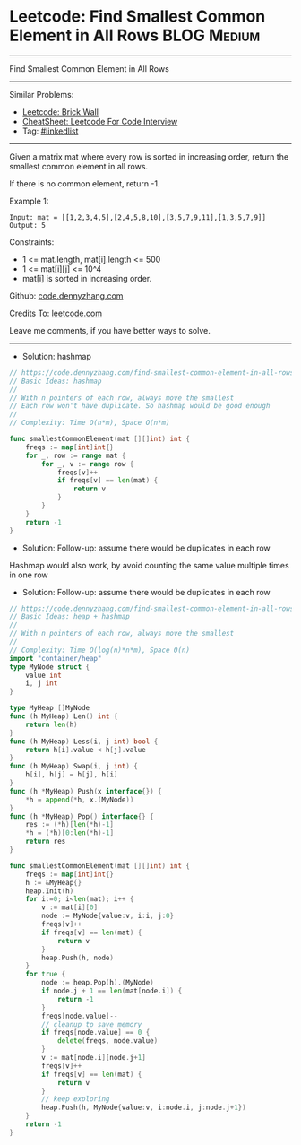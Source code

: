 * Leetcode: Find Smallest Common Element in All Rows            :BLOG:Medium:
#+STARTUP: showeverything
#+OPTIONS: toc:nil \n:t ^:nil creator:nil d:nil
:PROPERTIES:
:type:     heap, hashmap
:END:
---------------------------------------------------------------------
Find Smallest Common Element in All Rows
---------------------------------------------------------------------
#+BEGIN_HTML
<a href="https://github.com/dennyzhang/code.dennyzhang.com/tree/master/problems/find-smallest-common-element-in-all-rows"><img align="right" width="200" height="183" src="https://www.dennyzhang.com/wp-content/uploads/denny/watermark/github.png" /></a>
#+END_HTML
Similar Problems:
- [[https://code.dennyzhang.com/brick-wall][Leetcode: Brick Wall]]
- [[https://cheatsheet.dennyzhang.com/cheatsheet-leetcode-A4][CheatSheet: Leetcode For Code Interview]]
- Tag: [[https://code.dennyzhang.com/review-linkedlist][#linkedlist]]
---------------------------------------------------------------------
Given a matrix mat where every row is sorted in increasing order, return the smallest common element in all rows.

If there is no common element, return -1.

Example 1:
#+BEGIN_EXAMPLE
Input: mat = [[1,2,3,4,5],[2,4,5,8,10],[3,5,7,9,11],[1,3,5,7,9]]
Output: 5
#+END_EXAMPLE
 
Constraints:

- 1 <= mat.length, mat[i].length <= 500
- 1 <= mat[i][j] <= 10^4
- mat[i] is sorted in increasing order.

Github: [[https://github.com/dennyzhang/code.dennyzhang.com/tree/master/problems/find-smallest-common-element-in-all-rows][code.dennyzhang.com]]

Credits To: [[https://leetcode.com/problems/find-smallest-common-element-in-all-rows/description/][leetcode.com]]

Leave me comments, if you have better ways to solve.
---------------------------------------------------------------------
- Solution: hashmap
#+BEGIN_SRC go
// https://code.dennyzhang.com/find-smallest-common-element-in-all-rows
// Basic Ideas: hashmap
//
// With n pointers of each row, always move the smallest
// Each row won't have duplicate. So hashmap would be good enough
//
// Complexity: Time O(n*m), Space O(n*m)

func smallestCommonElement(mat [][]int) int {
    freqs := map[int]int{}
    for _, row := range mat {
        for _, v := range row {
            freqs[v]++
            if freqs[v] == len(mat) {
                return v
            }
        } 
    }
    return -1
}
#+END_SRC

- Solution: Follow-up: assume there would be duplicates in each row

Hashmap would also work, by avoid counting the same value multiple times in one row

- Solution: Follow-up: assume there would be duplicates in each row

#+BEGIN_SRC go
// https://code.dennyzhang.com/find-smallest-common-element-in-all-rows
// Basic Ideas: heap + hashmap
//
// With n pointers of each row, always move the smallest
//
// Complexity: Time O(log(n)*n*m), Space O(n)
import "container/heap"
type MyNode struct {
    value int
    i, j int
}

type MyHeap []MyNode
func (h MyHeap) Len() int {
    return len(h)
}
func (h MyHeap) Less(i, j int) bool {
    return h[i].value < h[j].value
}
func (h MyHeap) Swap(i, j int) {
    h[i], h[j] = h[j], h[i]
}
func (h *MyHeap) Push(x interface{}) {
    *h = append(*h, x.(MyNode))
}
func (h *MyHeap) Pop() interface{} {
    res := (*h)[len(*h)-1]
    *h = (*h)[0:len(*h)-1]
    return res
}

func smallestCommonElement(mat [][]int) int {
    freqs := map[int]int{}
    h := &MyHeap{}
    heap.Init(h)
    for i:=0; i<len(mat); i++ {
        v := mat[i][0]
        node := MyNode{value:v, i:i, j:0}
        freqs[v]++
        if freqs[v] == len(mat) {
            return v
        }
        heap.Push(h, node)
    }
    for true {
        node := heap.Pop(h).(MyNode)
        if node.j + 1 == len(mat[node.i]) {
            return -1
        }
        freqs[node.value]--
        // cleanup to save memory
        if freqs[node.value] == 0 {
            delete(freqs, node.value)
        }
        v := mat[node.i][node.j+1]
        freqs[v]++
        if freqs[v] == len(mat) {
            return v
        }
        // keep exploring
        heap.Push(h, MyNode{value:v, i:node.i, j:node.j+1})
    }
    return -1
}
#+END_SRC

#+BEGIN_HTML
<div style="overflow: hidden;">
<div style="float: left; padding: 5px"> <a href="https://www.linkedin.com/in/dennyzhang001"><img src="https://www.dennyzhang.com/wp-content/uploads/sns/linkedin.png" alt="linkedin" /></a></div>
<div style="float: left; padding: 5px"><a href="https://github.com/dennyzhang"><img src="https://www.dennyzhang.com/wp-content/uploads/sns/github.png" alt="github" /></a></div>
<div style="float: left; padding: 5px"><a href="https://www.dennyzhang.com/slack" target="_blank" rel="nofollow"><img src="https://www.dennyzhang.com/wp-content/uploads/sns/slack.png" alt="slack"/></a></div>
</div>
#+END_HTML
